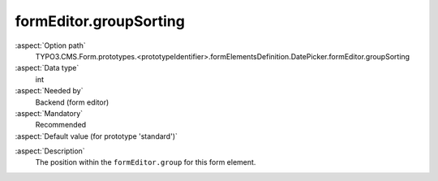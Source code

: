 formEditor.groupSorting
-----------------------

:aspect:`Option path`
      TYPO3.CMS.Form.prototypes.<prototypeIdentifier>.formElementsDefinition.DatePicker.formEditor.groupSorting

:aspect:`Data type`
      int

:aspect:`Needed by`
      Backend (form editor)

:aspect:`Mandatory`
      Recommended

:aspect:`Default value (for prototype 'standard')`
      .. code-block:: yaml
         :linenos:
         :emphasize-lines: 3

         DatePicker:
           formEditor:
             groupSorting: 200

.. :aspect:`Good to know`
      ToDo

:aspect:`Description`
      The position within the ``formEditor.group`` for this form element.